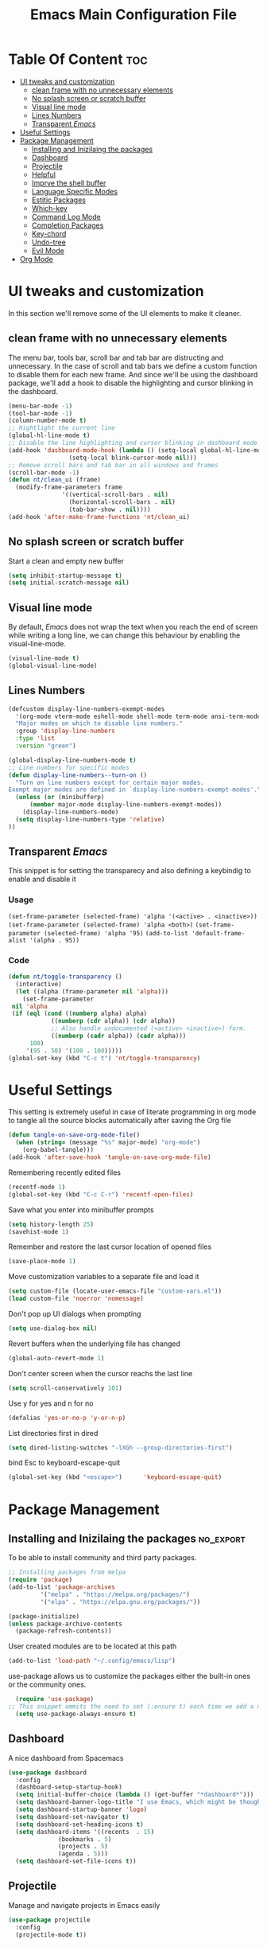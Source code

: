 #+TITLE: Emacs Main Configuration File
#+PROPERTY: header-args :tangle init.el
* Table Of Content :toc:
- [[#ui-tweaks-and-customization][UI tweaks and customization]]
  - [[#clean-frame-with-no-unnecessary-elements][clean frame with no unnecessary elements]]
  - [[#no-splash-screen-or-scratch-buffer][No splash screen or scratch buffer]]
  - [[#visual-line-mode][Visual line mode]]
  - [[#lines-numbers][Lines Numbers]]
  - [[#transparent-emacs][Transparent /Emacs/]]
- [[#useful--settings][Useful  Settings]]
- [[#package-management][Package Management]]
  - [[#installing-and-inizilaing-the-packages][Installing and Inizilaing the packages]]
  - [[#dashboard][Dashboard]]
  - [[#projectile][Projectile]]
  - [[#helpful][Helpful]]
  - [[#imprve-the-shell-buffer][Imprve the shell buffer]]
  - [[#language-specific-modes][Language Specific Modes]]
  - [[#estitic-packages][Estitic Packages]]
  - [[#which-key][Which-key]]
  - [[#command-log-mode][Command Log Mode]]
  - [[#completion-packages][Completion Packages]]
  - [[#key-chord][Key-chord]]
  - [[#undo-tree][Undo-tree]]
  - [[#evil-mode][Evil Mode]]
- [[#org-mode][Org Mode]]

* UI tweaks and customization
In this section we'll remove some of the UI elements to make it cleaner.
** clean frame with no unnecessary elements
  The menu bar, tools bar, scroll bar and tab bar are distructing and unnecessary.
  In the case of scroll and tab bars we define a custom function to disable them for each new frame.
  And since we'll be using the dashboard package, we'll add a hook to disable the highlighting and cursor blinking in the dashboard.
#+BEGIN_SRC emacs-lisp
  (menu-bar-mode -1)
  (tool-bar-mode -1)
  (column-number-mode t)
  ;; Hightlight the current line
  (global-hl-line-mode t)
  ;; Disable the line highlighting and cursor blinking in dashboard mode
  (add-hook 'dashboard-mode-hook (lambda () (setq-local global-hl-line-mode nil)
				   (setq-local blink-cursor-mode nil)))
  ;; Remove scroll bars and tab bar in all windows and frames
  (scroll-bar-mode -1)
  (defun nt/clean_ui (frame)
    (modify-frame-parameters frame
			     '((vertical-scroll-bars . nil)
			       (horizontal-scroll-bars . nil)
			       (tab-bar-show . nil))))
  (add-hook 'after-make-frame-functions 'nt/clean_ui)
#+END_SRC
** No splash screen or scratch buffer
  Start a clean and empty new buffer
#+BEGIN_SRC emacs-lisp
  (setq inhibit-startup-message t) 
  (setq initial-scratch-message nil)
#+END_SRC
** Visual line mode
By default, /Emacs/ does not wrap the text when you reach the end of screen while writing a long line, we can change this behaviour by enabling the visual-line-mode.
#+BEGIN_SRC emacs-lisp
  (visual-line-mode t)
  (global-visual-line-mode)
#+END_SRC
** Lines Numbers
#+BEGIN_SRC emacs-lisp
  (defcustom display-line-numbers-exempt-modes
    '(org-mode vterm-mode eshell-mode shell-mode term-mode ansi-term-mode dashboard-mode)
    "Major modes on which to disable line numbers."
    :group 'display-line-numbers
    :type 'list
    :version "green")

  (global-display-line-numbers-mode t)
  ;; Line numbers for specific modes
  (defun display-line-numbers--turn-on ()
    "Turn on line numbers except for certain major modes.
  Exempt major modes are defined in `display-line-numbers-exempt-modes'."
    (unless (or (minibufferp)
		(member major-mode display-line-numbers-exempt-modes))
      (display-line-numbers-mode)
    (setq display-line-numbers-type 'relative)
  ))
#+END_SRC
** Transparent /Emacs/
This snippet is for setting the transparecy and also defining a keybindig to enable and disable it
*** Usage
=(set-frame-parameter (selected-frame) 'alpha '(<active> . <inactive>))=
=(set-frame-parameter (selected-frame) 'alpha <both>)=
=(set-frame-parameter (selected-frame) 'alpha '95)=
=(add-to-list 'default-frame-alist '(alpha . 95))=
*** Code
#+BEGIN_SRC emacs-lisp
   (defun nt/toggle-transparency ()
     (interactive)
     (let ((alpha (frame-parameter nil 'alpha)))
       (set-frame-parameter
	nil 'alpha
	(if (eql (cond ((numberp alpha) alpha)
		       ((numberp (cdr alpha)) (cdr alpha))
		       ;; Also handle undocumented (<active> <inactive>) form.
		       ((numberp (cadr alpha)) (cadr alpha)))
		 100)
	    '(95 . 50) '(100 . 100)))))
   (global-set-key (kbd "C-c t") 'nt/toggle-transparency)
#+END_SRC
* Useful  Settings
This setting is extremely useful in case of literate programming in org mode to tangle all the source blocks automatically after saving the Org file
#+BEGIN_SRC emacs-lisp
  (defun tangle-on-save-org-mode-file()
    (when (string= (message "%s" major-mode) "org-mode")
      (org-babel-tangle)))
  (add-hook 'after-save-hook 'tangle-on-save-org-mode-file)
#+END_SRC
Remembering recently edited files
#+BEGIN_SRC emacs-lisp
  (recentf-mode 1)
  (global-set-key (kbd "C-c C-r") 'recentf-open-files)
#+END_SRC
Save what you enter into minibuffer prompts
#+BEGIN_SRC emacs-lisp
  (setq history-length 25)
  (savehist-mode 1)
#+END_SRC
 Remember and restore the last cursor location of opened files
#+BEGIN_SRC emacs-lisp
  (save-place-mode 1)
#+END_SRC
Move customization variables to a separate file and load it
#+BEGIN_SRC emacs-lisp
  (setq custom-file (locate-user-emacs-file "custom-vars.el"))
  (load custom-file 'noerror 'nomessage)
#+END_SRC
Don't pop up UI dialogs when prompting
#+BEGIN_SRC emacs-lisp
  (setq use-dialog-box nil)
#+END_SRC
Revert buffers when the underlying file has changed
#+BEGIN_SRC emacs-lisp
  (global-auto-revert-mode 1)
#+END_SRC
Don't center screen when the cursor reachs the last line
#+BEGIN_SRC emacs-lisp
  (setq scroll-conservatively 101)
#+END_SRC
Use y for yes and n for no
#+BEGIN_SRC emacs-lisp
  (defalias 'yes-or-no-p 'y-or-n-p)
#+END_SRC
List directories first in dired
#+BEGIN_SRC emacs-lisp
  (setq dired-listing-switches "-lXGh --group-directories-first")
#+END_SRC
bind Esc to keyboard-escape-quit
#+BEGIN_SRC emacs-lisp
  (global-set-key (kbd "<escape>")      'keyboard-escape-quit)
#+END_SRC
* Package Management
** Installing and Inizilaing the packages :no_export:
To be able to install community and third party packages.
#+BEGIN_SRC emacs-lisp
  ;; Installing packages from melpa
  (require 'package)
  (add-to-list 'package-archives
	       '("melpa" . "https://melpa.org/packages/")
	       '("elpa" . "https://elpa.gnu.org/packages/"))

  (package-initialize)
  (unless package-archive-contents
    (package-refresh-contents))
#+END_SRC
User created modules are to be located at this path
#+BEGIN_SRC emacs-lisp
  (add-to-list 'load-path "~/.config/emacs/lisp")
#+END_SRC
use-package allows us to customize the packages either the built-in ones or the community ones.
#+BEGIN_SRC emacs-lisp
  (require 'use-package)
;; This snippet ommits the need to set (:ensure t) each time we add a new package
  (setq use-package-always-ensure t)
#+END_SRC
** Dashboard
A nice dashboard from Spacemacs
#+BEGIN_SRC emacs-lisp
  (use-package dashboard
    :config
    (dashboard-setup-startup-hook)
    (setq initial-buffer-choice (lambda () (get-buffer "*dashboard*")))
    (setq dashboard-banner-logo-title "I use Emacs, which might be thought of as a thermonuclear word processor!!!")
    (setq dashboard-startup-banner 'logo)
    (setq dashboard-set-navigator t)
    (setq dashboard-set-heading-icons t)
    (setq dashboard-items '((recents  . 15)
			    (bookmarks . 5)
			    (projects . 5)
			    (agenda . 5)))
    (setq dashboard-set-file-icons t))
#+END_SRC
** Projectile
Manage and navigate projects in Emacs easily
#+BEGIN_SRC emacs-lisp
  (use-package projectile
    :config
    (projectile-mode t))
#+END_SRC
** Helpful
#+BEGIN_SRC emacs-lisp
  ;; A better *help* buffer
  (use-package helpful
    :commands (helpful-callable helpful-variable helpful-key)
    :bind
    ("C-h f" . helpful-callable)
    ("C-h v" . helpful-variable)
    ("C-h k" . helpful-key)
    )
#+END_SRC
** Imprve the shell buffer
#+BEGIN_SRC emacs-lisp
  (use-package term
    :config
    (setq term-prompt-regexp "^[^#$%>\\n]*[#$%>] *"))

  ;; Use more colors in term-mode
  (use-package eterm-256color
    :hook (term-mode . eterm-256color-mode))
#+END_SRC
** Language Specific Modes
*** Yamel Mode
#+BEGIN_SRC emacs-lisp
  (use-package yaml-mode)
#+END_SRC
*** Markdown Mode
#+BEGIN_SRC emacs-lisp
  (use-package markdown-mode)
#+END_SRC
*** Lua mode
I like the Awesome window manager which is writtin in lua.
#+BEGIN_SRC emacs-lisp
  ;; This snippet eanbles lua-mode
  (use-package lua-mode	  )
  (autoload 'lua-mode "lua-mode" "Lua editing mode." t)
  (add-to-list 'auto-mode-alist '("\\.lua$" . lua-mode))
  (add-to-list 'interpreter-mode-alist '("lua" . lua-mode))
#+END_SRC
** Estitic Packages
Yet functional
*** Icons
Make sure to run =M-x return all-the-icons-install-fonts return= to enable the icons in the modeline and dired buffer.
#+BEGIN_SRC emacs-lisp
  ;; Icons in the modeline
  (use-package all-the-icons)
  ;; Icons in the dired buffer
  (use-package all-the-icons-dired)
  (add-hook 'dired-mode-hook 'all-the-icons-dired-mode)
#+END_SRC
*** Doom Themes and Doom Modeline
#+BEGIN_SRC emacs-lisp
  ;; Enable the fancy doom themes
  (use-package doom-themes
    :config
    ;; Global settings (defaults)
    (setq doom-themes-enable-bold t    ; if nil, bold is universally disabled
	  doom-themes-enable-italic t) ; if nil, italics is universally disabled
    (load-theme 'doom-one t)

    ;; Enable flashing mode-line on errors
    (doom-themes-visual-bell-config)
    ;; Enable custom neotree theme (all-the-icons must be installed!)
    (doom-themes-neotree-config)
    ;; or for treemacs users
    (setq doom-themes-treemacs-theme "doom-atom") ; use "doom-colors" for less minimal icon theme
    (doom-themes-treemacs-config)
    ;; Corrects (and improves) org-mode's native fontification.
    (doom-themes-org-config))

  (custom-set-faces
   ;; custom-set-faces was added by Custom.
   ;; If you edit it by hand, you could mess it up, so be careful.
   ;; Your init file should contain only one such instance.
   ;; If there is more than one, they won't work right.
   '(font-lock-comment-face ((t (:slant italic)))))

  ;; doom mode line 
  (use-package doom-modeline
    :ensure t
    :hook (after-init . doom-modeline-mode)
    :custom (doom-modeline-height 18))
#+END_SRC
*** Fonts
#+BEGIN_SRC emacs-lisp
  ;; Set default font
  (defun nt/set-font-faces()
    (set-face-attribute 'default nil :font "FantasqueSansMono Nerd Font" :height 151)
    (set-face-attribute 'fixed-pitch nil :font "FantasqueSansMono Nerd Font" :height 151)
    (set-face-attribute 'variable-pitch nil :font "Open Sans" :height 151))
  (if (daemonp)
      (add-hook 'after-make-frame-functions
		(lambda (frame)
		  (with-selected-frame frame
		    (nt/set-font-faces))))
    (nt/set-font-faces))

  ;; Set the default spacing between lines to not make them stuck to each other
  (setq-default line-spacing 8)
#+END_SRC
*** Mixed Pitch Font Face
In Org Mode I prefer to have a variable pitch font for non-code sections and a fixed pitch font for the source blocks.
#+BEGIN_SRC emacs-lisp
  (use-package mixed-pitch
    :hook
    (org-mode . mixed-pitch-mode)
    (markdown-mode . mixed-pitch-mode))
#+END_SRC
*** Smartparens
 Parenthesis auto-closing 
#+BEGIN_SRC emacs-lisp
  (use-package smartparens
    :config (smartparens-global-mode 1))
#+END_SRC
*** Rainbow Delimiters
highlights delimiters such as parentheses, brackets or braces according to their depth. Each successive level is highlighted in a different color. This makes it easy to spot matching delimiters, orient yourself in the code, and tell which statements are at a given depth.
#+BEGIN_SRC emacs-lisp
  (use-package rainbow-delimiters
    :hook
    (emacs-lisp-mode . rainbow-delimiters-mode)
    (lua-mode . rainbow-delimiters-mode))
#+END_SRC
*** Rainbow Mode
This minor mode sets background color to strings that match color names, e.g. ~#0000ff~ is displayed in white with a blue background.
/*Available from Elpa/
#+BEGIN_SRC emacs-lisp
  (use-package rainbow-mode
    :hook (org-mode
	   emacs-lisp-mode
	   lua-mode
	   conf-mode))
#+END_SRC
** Which-key
Minor mode for Emacs that displays the key bindings following your currently entered incomplete command (a prefix) in a popup. For example, after enabling the minor mode if you enter =C-x= and wait for the default of 1 second the minibuffer will expand with all of the available key bindings that follow =C-x=
#+BEGIN_SRC emacs-lisp
  (use-package which-key
    :init (which-key-mode)
    :config
    (setq which-key-idle-delay 0.2))
#+END_SRC
** Command Log Mode
Show event history and command history of some or all buffers.
#+BEGIN_SRC emacs-lisp
  (use-package command-log-mode)
#+END_SRC
** Completion Packages
- Flexible, simple tools for minibuffer completion in /Emacs/
- Ivy, a generic completion mechanism for Emacs.
- Counsel, a collection of Ivy-enhanced versions of common Emacs commands.
- Swiper, an Ivy-enhanced alternative to Isearch.
*** Ivy
#+BEGIN_SRC emacs-lisp
  (use-package ivy
    :init (ivy-mode)
    :bind (("C-s" . swiper)))
#+END_SRC
*** Counsel 
#+BEGIN_SRC emacs-lisp
  (use-package counsel
    :bind ("M-x" . counsel-M-x))
#+END_SRC
*** Ivy Rich
This package comes with rich transformers for commands from =ivy= and =counsel=. It should be easy enough to define your own transformers too.
#+BEGIN_SRC emacs-lisp
  (use-package ivy-rich
    :init
    (setq ivy-rich-path-style 'abbrev)
    (ivy-rich-mode 1)
    )
#+END_SRC
*** Ivy Posframe 
Floating minibuffer at the center of the frame
#+BEGIN_SRC emacs-lisp
  (use-package ivy-posframe
    :init
    (setq ivy-posframe-display-functions-alist '((t . ivy-posframe-display)))
    (setq ivy-posframe-border-width 2)
    (setq ivy-posframe-parameters
	'((left-fringe . 16)
	  (right-fringe . 16)))
    :config
    (ivy-posframe-mode 1))
#+END_SRC
** Key-chord
This package implements support for mapping a pair of simultaneously pressed keys to a command and for mapping the same key being pressed twice in quick succession to a command. Such bindings are called "key chords".
#+BEGIN_SRC emacs-lisp
  (use-package key-chord
    :after evil
    :init
    (setq key-chord-two-keys-delay 0.5)
    :config
    (key-chord-mode 1)
    (key-chord-define-global "ii" 'evil-normal-state)
    (key-chord-define-global "SB" 'ivy-switch-buffer)
    (key-chord-define-global "QB" 'kill-buffer)
    (key-chord-define-global "FF" 'find-file))
#+END_SRC
** Undo-tree
#+BEGIN_SRC emacs-lisp
  (use-package undo-tree
    :config (global-undo-tree-mode 1))
#+END_SRC
** Evil Mode
Evil is an extensible vi layer for Emacs. It emulates the main features of Vim, and provides facilities for writing custom extensions. 
#+BEGIN_SRC emacs-lisp
  (use-package evil
    :init
    (setq evil-want-keybinding nil)
    (setq evil-want-integration t)
    (setq evil-undo-system 'undo-redo)
    :config
    (evil-mode 1)
    (evil-global-set-key 'motion "j" 'evil-next-visual-line)
    (evil-global-set-key 'motion "k" 'evil-previous-visual-line)
    (evil-global-set-key 'normal (kbd "/") 'swiper)

    ;; In the dashboard mode, the "r" key is binded to go directly to the recent files
    ;; which conflicts with evil mode replace binding
    (add-hook 'dashboard-mode-hook
	      (lambda ()
		(evil-local-set-key 'normal (kbd "r") 'dashboard-jump-to-recents)
		(evil-local-set-key 'normal (kbd "p") 'dashboard-jump-to-projects)))

    ;; Vertical splitted window to the right of the current one
    (setq evil-vsplit-window-right t)
    )

  (use-package evil-collection
    :after evil
    :config
    (evil-collection-init))

  ;; Display visual hints when editing with evil. i.e. highlight lines or words when copied or pasted.
  (use-package evil-goggles
    :config 
    (evil-goggles-mode))
#+END_SRC
* Org Mode
#+BEGIN_SRC emacs-lisp
  ;; Org mode configuration
  (defun nt/org-mode-setup()
    (org-indent-mode)
    (variable-pitch-mode 1)
    (auto-fill-mode 1)
    (visual-line-mode 1)
    (setq evil-auto-indent nil))

  (use-package org
    :config
    (setq org-ellipsis " ⯆"
	  org-hide-emphasis-markers t))

  (use-package org-bullets
    :after org
    :hook (org-mode . org-bullets-mode)
    :custom
    (org-bullets-bullet-list '("⦿" "⊙" "⦾" "⊚" "⊙" "⦾" )))

  ;; Replace list hyphen with dot
  ;;(font-lock-add-keywords 'org-mode
  ;;                        '(("^ *\\([-]\\) "
  ;;                            (0 (prog1 () (compose-region (match-beginning 1) (match-end 1) "•"))))))

  (defun nt/org-mode-visual-fill ()
    (setq visual-fill-column-width 150
	  visual-fill-column-center-text t)
    (visual-fill-column-mode 1))

  (use-package visual-fill-column
    :defer t
    :hook (org-mode . nt/org-mode-visual-fill)
	  (dashboard-mode . nt/org-mode-visual-fill))

  (dolist (face '((org-level-1 . 1.3)
		  (org-level-2 . 1.1)
		  (org-level-3 . 1.05)
		  (org-level-4 . 1.0)))
    (set-face-attribute (car face) nil :font "Open Sans" :weight 'regular :height (cdr face)))

  ;; Make sure org-indent face is available
  (require 'org-indent)

  (use-package company
    :init
    (global-company-mode)
    :config
    (setq company-backends '((company-files
			      company-capf
			      company-dabbrev
			      company-keywords)))
    )
#+END_SRC
